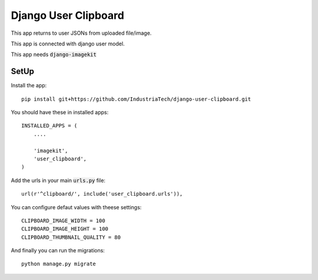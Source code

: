 Django User Clipboard
=====================

This app returns to user JSONs from uploaded file/image.

This app is connected with django user model.

This app needs :code:`django-imagekit`

SetUp
-----

Install the app:
::

    pip install git+https://github.com/IndustriaTech/django-user-clipboard.git

You should have these in installed apps:
::

    INSTALLED_APPS = (
        ....

        'imagekit',
    	'user_clipboard',
    )

Add the urls in your main :code:`urls.py` file:
::

    url(r'^clipboard/', include('user_clipboard.urls')),

You can configure defaut values with theese settings:
::

	CLIPBOARD_IMAGE_WIDTH = 100
	CLIPBOARD_IMAGE_HEIGHT = 100
	CLIPBOARD_THUMBNAIL_QUALITY = 80

And finally you can run the migrations:
::

    python manage.py migrate

